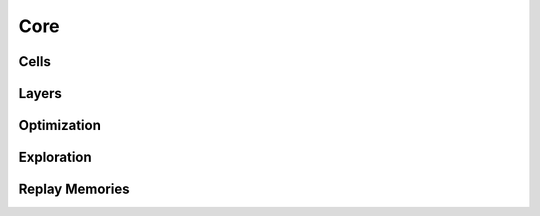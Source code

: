 .. role:: hidden
    :class: hidden-section

Core
****

Cells
=====

Layers
======

Optimization
=============

Exploration
============

Replay Memories
================
